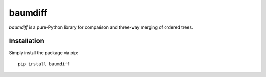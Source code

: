 ========
baumdiff
========

`baumdiff` is a pure-Python library for comparison and three-way merging of ordered trees.

Installation
------------

Simply install the package via pip::

    pip install baumdiff
